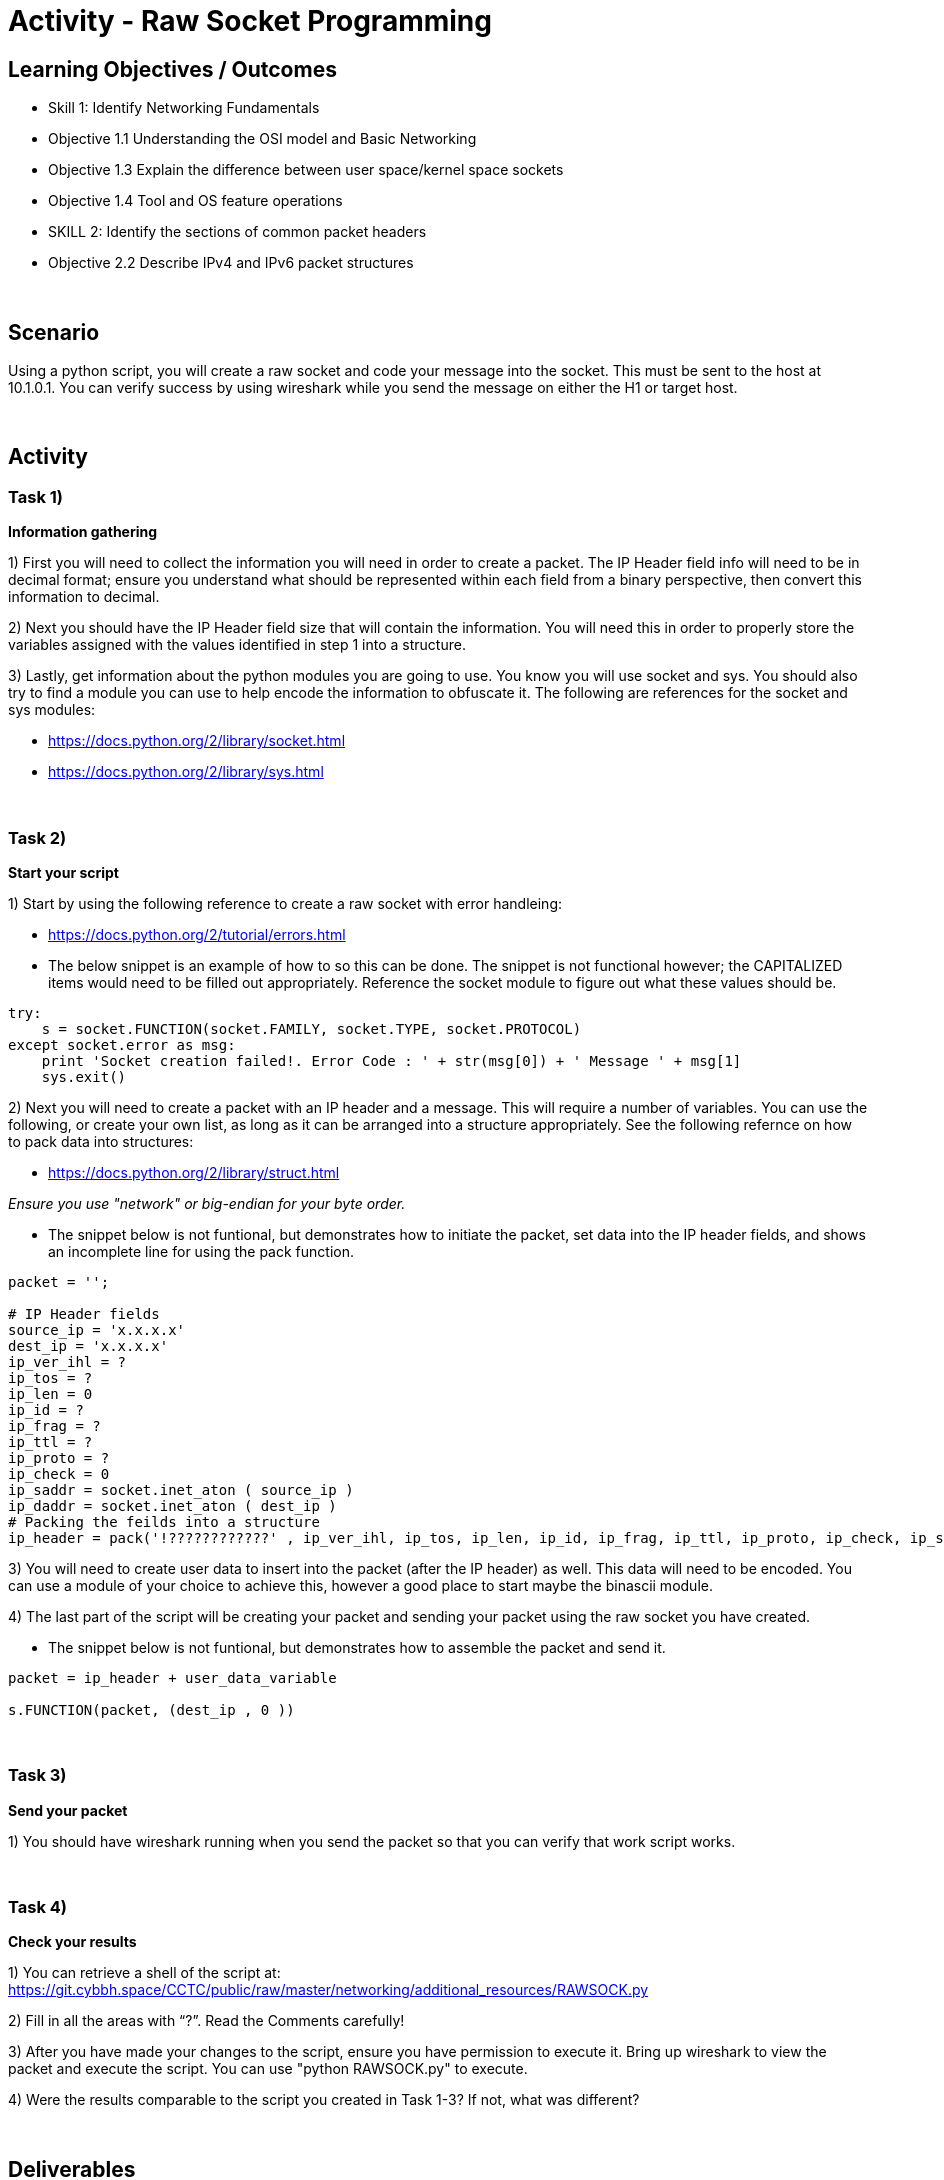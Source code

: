 :doctype: book
:stylesheet: ../../cctc.css

= Activity - Raw Socket Programming
:doctype: book
:source-highlighter: coderay
:listing-caption: Listing
// Uncomment next line to set page size (default is Letter)
//:pdf-page-size: A4

== Learning Objectives / Outcomes
[square]
* Skill 1: Identify Networking Fundamentals
* Objective 1.1 Understanding the OSI model and Basic Networking
* Objective 1.3 Explain the difference between user space/kernel space sockets
* Objective 1.4 Tool and OS feature operations
* SKILL 2: Identify the sections of common packet headers
* Objective 2.2 Describe IPv4 and IPv6 packet structures


{empty} +

== Scenario

.You have control (sudo privileges) on a Linux client (10.1.0.2) in an IPv4 network. You need to get a message to 10.1.0.1. You don't have tools installed, and installing new tools or libraries would trigger an alarm. The host has Python 2.7 installed, so you can use this to achieve your goal.  You can use the socket, sys and one additional module of your choice. 
.Using a python script, you will create a raw socket and code your message into the socket. This must be sent to the host at 10.1.0.1. You can verify success by using wireshark while you send the message on either the H1 or target host.
{empty} +

== Activity

=== Task 1) 
*Information gathering*

1) First you will need to collect the information you will need in order to create a packet. The IP Header field info will need to be in decimal format; ensure you understand what should be represented within each field from a binary perspective, then convert this information to decimal.

2) Next you should have the IP Header field size that will contain the information. You will need this in order to properly store the variables assigned with the values identified in step 1 into a structure.

3) Lastly, get information about the python modules you are going to use. You know you will use socket and sys. You should also try to find a module you can use to help encode the information to obfuscate it. The following are references for the socket and sys modules: 

* https://docs.python.org/2/library/socket.html

* https://docs.python.org/2/library/sys.html

{empty} +

=== Task 2)
*Start your script*

1) Start by using the following reference to create a raw socket with error handleing:

* https://docs.python.org/2/tutorial/errors.html

* The below snippet is an example of how to so this can be done. The snippet is not functional however; the CAPITALIZED items would need to be filled out appropriately. Reference the socket module to figure out what these values should be.

----
try:
    s = socket.FUNCTION(socket.FAMILY, socket.TYPE, socket.PROTOCOL)
except socket.error as msg:
    print 'Socket creation failed!. Error Code : ' + str(msg[0]) + ' Message ' + msg[1]
    sys.exit()
----

2) Next you will need to create a packet with an IP header and a message. This will require a number of variables. You can use the following, or create your own list, as long as it can be arranged into a structure appropriately. See the following refernce on how to pack data into structures:

* https://docs.python.org/2/library/struct.html

_Ensure you use "network" or big-endian for your byte order._

* The snippet below is not funtional, but demonstrates how to initiate the packet, set data into the IP header fields, and shows an incomplete line for using the pack function.

----
packet = '';

# IP Header fields
source_ip = 'x.x.x.x'
dest_ip = 'x.x.x.x'	
ip_ver_ihl = ?
ip_tos = ?	    
ip_len = 0      
ip_id = ?       
ip_frag = ?	   
ip_ttl = ?   
ip_proto = ?
ip_check = 0
ip_saddr = socket.inet_aton ( source_ip )
ip_daddr = socket.inet_aton ( dest_ip )
# Packing the feilds into a structure
ip_header = pack('!????????????' , ip_ver_ihl, ip_tos, ip_len, ip_id, ip_frag, ip_ttl, ip_proto, ip_check, ip_saddr, ip_daddr)
----

3) You will need to create user data to insert into the packet (after the IP header) as well. This data will need to be encoded. You can use a module of your choice to achieve this, however a good place to start maybe the binascii module.

4) The last part of the script will be creating your packet and sending your packet using the raw socket you have created.

* The snippet below is not funtional, but demonstrates how to assemble the packet and send it.

----
packet = ip_header + user_data_variable
 
s.FUNCTION(packet, (dest_ip , 0 ))
----

{empty} +

=== Task 3)
*Send your packet*

1) You should have wireshark running when you send the packet so that you can verify that work script works.

{empty} +

=== Task 4)
*Check your results*

1) You can retrieve a shell of the script at: https://git.cybbh.space/CCTC/public/raw/master/networking/additional_resources/RAWSOCK.py

2) Fill in all the areas with “?”. Read the Comments carefully!

3) After you have made your changes to the script, ensure you have  permission to execute it. Bring up wireshark to view the packet and execute the script. You can use "python RAWSOCK.py" to execute.

4) Were the results comparable to the script you created in Task 1-3?  If not, what was different?  

{empty} +

== Deliverables
[square]

* Document your steps to fill in the script.
* Screenshot showing successful communications between your Linux client and the message target at 10.1.0.1.
* Screenshot showing how (and validating) that the message was somehow obfuscated for transmission.

{empty} + 

